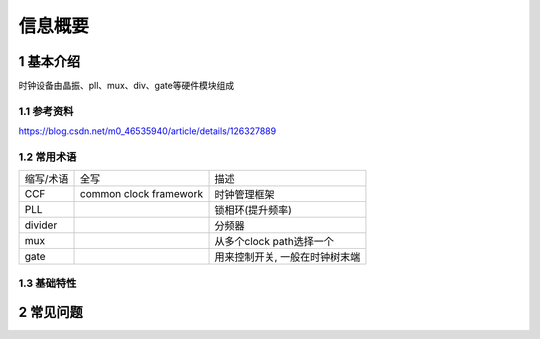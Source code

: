 信息概要
===========

1 基本介绍
-----------

时钟设备由晶振、pll、mux、div、gate等硬件模块组成

1.1 参考资料
*************

https://blog.csdn.net/m0_46535940/article/details/126327889

1.2 常用术语
*************

============== ============================ ===============================
缩写/术语      全写                         描述
CCF            common clock framework       时钟管理框架
PLL                                         锁相环(提升频率)
divider                                     分频器
mux                                         从多个clock path选择一个
gate                                        用来控制开关, 一般在时钟树末端
============== ============================ ===============================

1.3 基础特性
*************


2 常见问题
-----------

